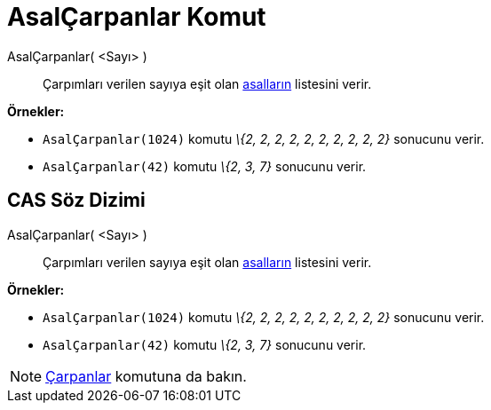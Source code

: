 = AsalÇarpanlar Komut
:page-en: commands/PrimeFactors
ifdef::env-github[:imagesdir: /tr/modules/ROOT/assets/images]

AsalÇarpanlar( <Sayı> )::
  Çarpımları verilen sayıya eşit olan http://en.wikipedia.org/wiki/tr:Asal_say%C4%B1[asalların] listesini verir.

[EXAMPLE]
====

*Örnekler:*

* `++AsalÇarpanlar(1024)++` komutu _\{2, 2, 2, 2, 2, 2, 2, 2, 2, 2}_ sonucunu verir.
* `++AsalÇarpanlar(42)++` komutu _\{2, 3, 7}_ sonucunu verir.

====

== CAS Söz Dizimi

AsalÇarpanlar( <Sayı> )::
  Çarpımları verilen sayıya eşit olan http://en.wikipedia.org/wiki/tr:Asal_say%C4%B1[asalların] listesini verir.

[EXAMPLE]
====

*Örnekler:*

* `++AsalÇarpanlar(1024)++` komutu _\{2, 2, 2, 2, 2, 2, 2, 2, 2, 2}_ sonucunu verir.
* `++AsalÇarpanlar(42)++` komutu _\{2, 3, 7}_ sonucunu verir.

====

[NOTE]
====

xref:/commands/Çarpanlar.adoc[Çarpanlar] komutuna da bakın.

====

